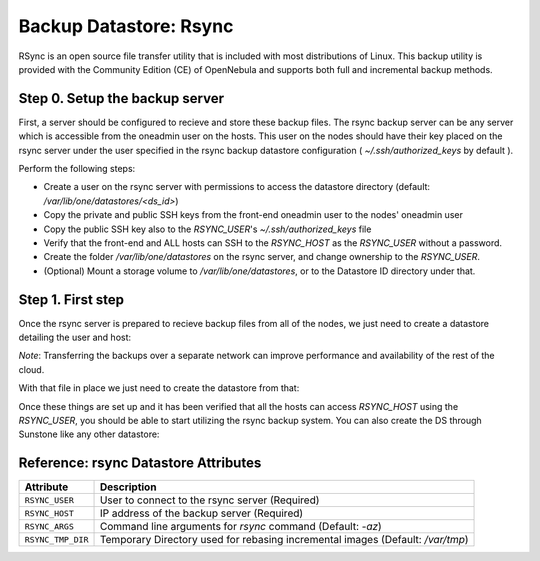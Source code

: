 .. _vm_backups_rsync:

================================================================================
Backup Datastore: Rsync
================================================================================

RSync is an open source file transfer utility that is included with most distributions of Linux. This backup utility is provided with the Community Edition (CE) of OpenNebula and supports both full and incremental backup methods.

Step 0. Setup the backup server
================================================================================

First, a server should be configured to recieve and store these backup files.  The rsync backup server can be any server which is accessible from the oneadmin user on the hosts.  This user on the nodes should have their key placed on the rsync server under the user specified in the rsync backup datastore configuration ( `~/.ssh/authorized_keys` by default ).

Perform the following steps:

* Create a user on the rsync server with permissions to access the datastore directory (default: `/var/lib/one/datastores/<ds_id>`)
* Copy the private and public SSH keys from the front-end oneadmin user to the nodes' oneadmin user
* Copy the public SSH key also to the `RSYNC_USER`'s `~/.ssh/authorized_keys` file
* Verify that the front-end and ALL hosts can SSH to the `RSYNC_HOST` as the `RSYNC_USER` without a password.
* Create the folder `/var/lib/one/datastores` on the rsync server, and change ownership to the `RSYNC_USER`.
* (Optional) Mount a storage volume to `/var/lib/one/datastores`, or to the Datastore ID directory under that.

Step 1. First step
================================================================================

Once the rsync server is prepared to recieve backup files from all of the nodes, we just need to create a datastore detailing the user and host:

.. prompt:: bash $ auto

    $ cat ds_rsync.txt
    NAME   = "rsync Backups"
    TYPE   = "BACKUP_DS"

    DS_MAD = "rsync"
    TM_MAD = "-"

    RSYNC_USER = "oneadmin"
    RSYNC_HOST = "192.168.100.1"

*Note*: Transferring the backups over a separate network can improve performance and availability of the rest of the cloud.

With that file in place we just need to create the datastore from that:

.. prompt:: bash $ auto

    $ onedatastore create ds_rsync.txt
    ID: 100

Once these things are set up and it has been verified that all the hosts can access `RSYNC_HOST` using the `RSYNC_USER`, you should be able to start utilizing the rsync backup system.  You can also create the DS through Sunstone like any other datastore:

|rsync_create|

Reference: rsync Datastore Attributes
================================================================================

+------------------------+--------------------------------------------------------------------------------------------------------------+
| Attribute              | Description                                                                                                  |
+========================+==============================================================================================================+
| ``RSYNC_USER``         | User to connect to the rsync server (Required)                                                               |
+------------------------+--------------------------------------------------------------------------------------------------------------+
| ``RSYNC_HOST``         | IP address of the backup server (Required)                                                                   |
+------------------------+--------------------------------------------------------------------------------------------------------------+
| ``RSYNC_ARGS``         | Command line arguments for `rsync` command (Default: `-az`)                                                  |
+------------------------+--------------------------------------------------------------------------------------------------------------+
| ``RSYNC_TMP_DIR``      | Temporary Directory used for rebasing incremental images (Default: `/var/tmp`)                               |
+------------------------+--------------------------------------------------------------------------------------------------------------+

.. |rsync_create| image:: /images/backup_rsync_create.png
    :width: 700
    :align: middle

